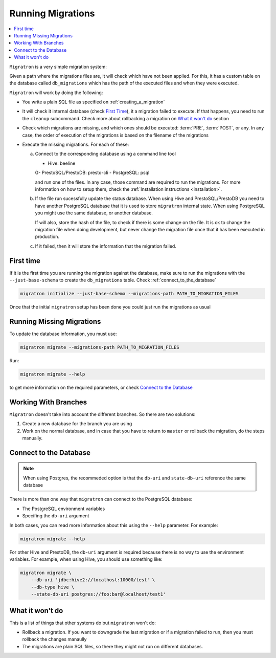==================
Running Migrations
==================

.. contents::
    :local:

``Migratron`` is a very simple migration system:

Given a path where the migrations files are, it will check which have not been
applied. For this, it has a custom table on the database called ``db_migrations``
which has the path of the executed files and when they were executed.

``Migratron`` will work by doing the following:

- You write a plain SQL file as specified on :ref:`creating_a_migration`
- It will check it internal database (check `First Time`_),
  it a migration failed to execute. If that happens,
  you need to run the ``cleanup`` subcommand. Check more
  about rollbacking a migration on `What it won't do`_ section

- Check which migrations are missing, and which ones should be
  executed: :term:`PRE`, :term:`POST`, or any. In any case,
  the order of execution of the migrations is based on the filename
  of the migrations

- Execute the missing migrations. For each of these:

  a. Connect to the corresponding database using a command line tool

     - Hive: beeline
     G- PrestoSQL/PrestoDB: presto-cli
     - PostgreSQL: psql

     and run one of the files. In any case, those command are required
     to run the migrations. For more information on how to setup them,
     check the :ref:`Installation instructions <installation>`.

  b. If the file run sucessfully update the status database. When using Hive
     and PrestoSQL/PrestoDB you need to have another PostgreSQL database that
     it is used to store ``migratron`` internal state. When using PostgreSQL
     you might use the same database, or another database.

     If will also, store the hash of the file, to check if there is some change
     on the file. It is ok to change the migration file when doing development,
     but never change the migration file once that it has been executed in
     production.

  c. If it failed, then it will store the information that the migration failed.



First time
==========

If it is the first time you are running the migration against the database,
make sure to run the migrations with the ``--just-base-schema`` to create the ``db_migrations``
table. Check :ref:`connect_to_the_database`

.. code-block:: console

    migratron initialize --just-base-schema --migrations-path PATH_TO_MIGRATION_FILES


Once that the initial ``migratron`` setup has been done you could just run the
migrations as usual

Running Missing Migrations
==========================

To update the database information, you must use:

.. code-block:: console

    migratron migrate --migrations-path PATH_TO_MIGRATION_FILES

Run:

.. code-block:: console

    migratron migrate --help

to get more information on the required parameters, or check `Connect to the Database`_


Working With Branches
=====================

``Migratron`` doesn't take into account the different branches.
So there are two solutions:

1. Create a new database for the branch you are using

2. Work on the normal database, and in case that you have to return to
   ``master`` or rollback the migration, do the steps manually.

.. _connect_to_the_database:

Connect to the Database
=======================

.. note::

    When using Postgres, the recommeded option is that the
    ``db-uri`` and ``state-db-uri`` reference the same database

There is more than one way that ``migratron`` can connect to the
PostgreSQL database:

- The PostgreSQL environment variables
- Specifing the ``db-uri`` argument

In both cases, you can read more information about this using the ``--help``
parameter. For example:

.. code-block:: console

    migratron migrate --help


For other Hive and PrestoDB, the ``db-uri`` argument is required because
there is no way to use the environment variables. For example, when using Hive,
you should use something like:

.. code-block:: console

    migratron migrate \
        --db-uri 'jdbc:hive2://localhost:10000/test' \
        --db-type hive \
        --state-db-uri postgres://foo:bar@localhost/test1'

What it won't do
================

This is a list of things that other systems do but ``migratron`` won't do:

- Rollback a migration. If you want to downgrade the last migration or if a
  migration failed to run, then you must rollback the changes manaully

- The migrations are plain SQL files, so there they might not run on different
  databases.
